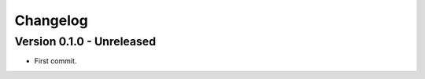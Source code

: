 
=========
Changelog
=========

Version 0.1.0 - Unreleased
**************************

* First commit.
